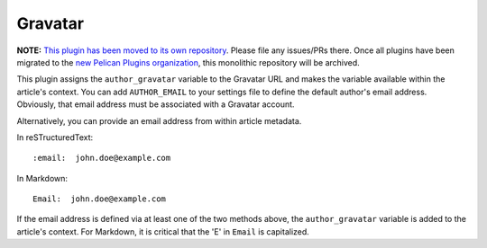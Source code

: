 Gravatar
--------

**NOTE:** `This plugin has been moved to its own repository <https://github.com/pelican-plugins/avatar>`_. Please file any issues/PRs there. Once all plugins have been migrated to the `new Pelican Plugins organization <https://github.com/pelican-plugins>`_, this monolithic repository will be archived.

This plugin assigns the ``author_gravatar`` variable to the Gravatar URL and
makes the variable available within the article's context. You can add
``AUTHOR_EMAIL`` to your settings file to define the default author's email
address. Obviously, that email address must be associated with a Gravatar
account.

Alternatively, you can provide an email address from within article metadata.

In reSTructuredText::

    :email:  john.doe@example.com

In Markdown::

    Email:  john.doe@example.com

If the email address is defined via at least one of the two methods above, the
``author_gravatar`` variable is added to the article's context. For Markdown,
it is critical that the 'E' in ``Email`` is capitalized.

